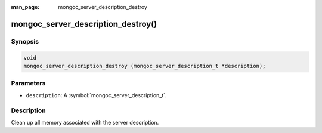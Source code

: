 :man_page: mongoc_server_description_destroy

mongoc_server_description_destroy()
===================================

Synopsis
--------

.. code-block:: c

  void
  mongoc_server_description_destroy (mongoc_server_description_t *description);

Parameters
----------

* ``description``: A :symbol:`mongoc_server_description_t`.

Description
-----------

Clean up all memory associated with the server description.

